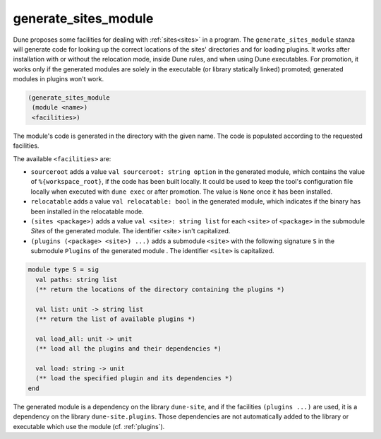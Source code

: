 generate_sites_module
---------------------

.. versionadded:: 2.8

Dune proposes some facilities for dealing with :ref:`sites<sites>` in a program.
The ``generate_sites_module`` stanza will generate code for looking up the
correct locations of the sites' directories and for loading plugins. It works
after installation with or without the relocation mode, inside Dune rules, and
when using Dune executables. For promotion, it works only if the generated
modules are solely in the executable (or library statically linked) promoted;
generated modules in plugins won't work.

.. code:: dune

   (generate_sites_module
    (module <name>)
    <facilities>)

The module's code is generated in the directory with the given name. The code is
populated according to the requested facilities.


The available ``<facilities>`` are:

- ``sourceroot`` adds a value ``val sourceroot: string option`` in the generated
  module, which contains the value of ``%{workspace_root}``, if the code has
  been built locally. It could be used to keep the tool's configuration file
  locally when executed with ``dune exec`` or after promotion. The value is
  ``None`` once it has been installed.

- ``relocatable`` adds a value ``val relocatable: bool`` in the generated
  module, which indicates if the binary has been installed in the relocatable
  mode.

- ``(sites <package>)`` adds a value ``val <site>: string list`` for each
  ``<site>`` of ``<package>`` in the submodule `Sites` of the generated module.
  The identifier <site> isn't capitalized.

- ``(plugins (<package> <site>) ...)`` adds a submodule ``<site>`` with the
  following signature ``S`` in the submodule ``Plugins`` of the generated module
  . The identifier ``<site>`` is capitalized.

.. code:: ocaml

   module type S = sig
     val paths: string list
     (** return the locations of the directory containing the plugins *)

     val list: unit -> string list
     (** return the list of available plugins *)

     val load_all: unit -> unit
     (** load all the plugins and their dependencies *)

     val load: string -> unit
     (** load the specified plugin and its dependencies *)
   end

The generated module is a dependency on the library ``dune-site``, and if the
facilities ``(plugins ...)`` are used, it is a dependency on the library
``dune-site.plugins``. Those dependencies are not automatically added to the
library or executable which use the module (cf. :ref:`plugins`).
